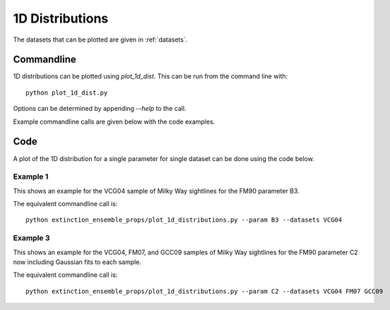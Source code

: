 ################
1D Distributions
################

The datasets that can be plotted are given in :ref:`datasets`.

===========
Commandline
===========

1D distributions can be plotted using `plot_1d_dist`.  This can be run from the command line with::

   python plot_1d_dist.py

Options can be determined by appending `--help` to the call.

Example commandline calls are given below with the code examples.

====
Code
====

A plot of the 1D distribution for a single parameter for single dataset can be done using the code below.

Example 1
---------

This shows an example for the VCG04 sample of Milky Way sightlines for the FM90 parameter B3.

.. plot::
   :include-source:

    import matplotlib.pyplot as plt
    from extinction_ensemble_props.plot_1d_distributions import plot_1d_dist

    fontsize = 20
    font = {"size": fontsize}
    plt.rc("font", **font)
    plt.rc("lines", linewidth=2)
    plt.rc("axes", linewidth=2)
    plt.rc("xtick.major", width=2)
    plt.rc("ytick.major", width=2)

    fsize = (12, 8)
    fig, ax = plt.subplots(figsize=fsize)

    plot_1d_dist(ax, ["VCG04"], "B3")

    fig.tight_layout()
    plt.show()

The equivalent commandline call is::

   python extinction_ensemble_props/plot_1d_distributions.py --param B3 --datasets VCG04

Example 3
---------

This shows an example for the VCG04, FM07, and GCC09 samples of Milky Way sightlines for the FM90 parameter C2
now including Gaussian fits to each sample.

.. plot::
   :include-source:

    import matplotlib.pyplot as plt
    from extinction_ensemble_props.plot_1d_distributions import plot_1d_dist

    fontsize = 20
    font = {"size": fontsize}
    plt.rc("font", **font)
    plt.rc("lines", linewidth=2)
    plt.rc("axes", linewidth=2)
    plt.rc("xtick.major", width=2)
    plt.rc("ytick.major", width=2)

    fsize = (12, 8)
    fig, ax = plt.subplots(figsize=fsize)

    plot_1d_dist(ax, ["VCG04", "FM07", "GCC09"], "C3", fit=True)

    fig.tight_layout()
    plt.show()

The equivalent commandline call is::

   python extinction_ensemble_props/plot_1d_distributions.py --param C2 --datasets VCG04 FM07 GCC09


